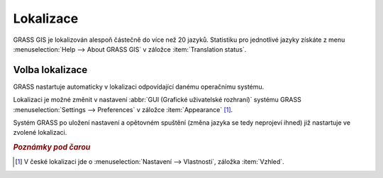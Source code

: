 .. index::
   pair: lokalizace; překlad

Lokalizace
----------

GRASS GIS je lokalizován alespoň částečně do více než 20
jazyků. Statistiku pro jednotlivé jazyky získáte z menu
:menuselection:`Help --> About GRASS GIS` v záložce :item:`Translation
status`.

.. figure:: images/grass-about-lang-status.png
   :scale-latex: 65

   Stav lokalizace do češtiny.

.. noteadvanced::
   
   "Fuzzy" označuje překlad, který již neodpovídá původní zprávě
   programu a musí být aktualizován.

.. _volba-lokalizace:

Volba lokalizace
================

GRASS nastartuje automaticky v lokalizaci odpovídající danému
operačnímu systému.

.. raw:: latex

   \newpage

.. figure:: images/grass-welcome-czech.png
	    :scale-latex: 50

	    GRASS lokalizovaný do češtiny pro MS Windows.

Lokalizaci je možné změnit v nastavení :abbr:`GUI (Grafické
uživatelské rozhraní)` systému GRASS :menuselection:`Settings -->
Preferences` v záložce :item:`Appearance` [#f1]_.

.. figure:: images/grass-change-lang.png
            :scale-latex: 65
                 
	    Změna lokalizace uživatelského rozhraní systému GRASS na
	    angličtinu.

Systém GRASS po uložení nastavení a opětovném spuštění (změna jazyka
se tedy neprojeví ihned) již nastartuje ve zvolené lokalizaci.

.. figure:: images/grass-welcome-english.png
   :scale-latex: 50
                 
   Příklad uvítací obrazovky systému GRASS v angličtině.

.. figure:: images/grass-welcome-german.png
   :scale-latex: 50
              
   Příklad uvítací obrazovky systému GRASS v němčině.

.. rubric:: `Poznámky pod čarou`
	    :class: secnotoc

.. [#f1] V české lokalizaci jde o :menuselection:`Nastavení -->
         Vlastnosti`, záložka :item:`Vzhled`.

